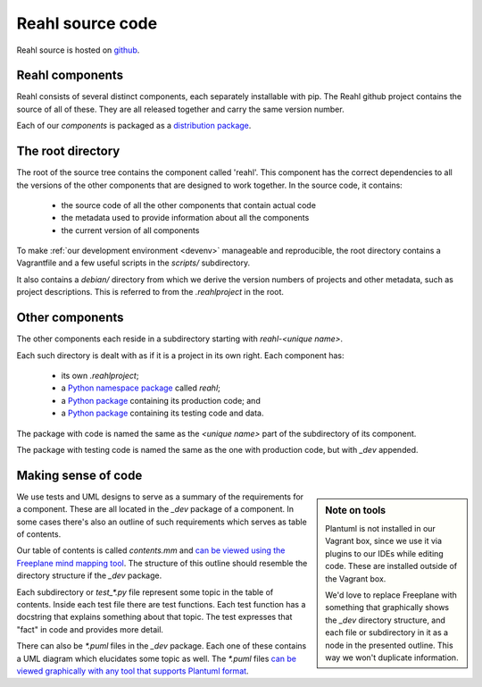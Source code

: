 .. Copyright 2017 Reahl Software Services (Pty) Ltd. All rights reserved.

Reahl source code
=================

Reahl source is hosted on `github <https://github.com/reahl/reahl>`_.

Reahl components
----------------

Reahl consists of several distinct components, each separately
installable with pip. The Reahl github project contains the source of
all of these. They are all released together and carry the same
version number.

Each of our `components` is packaged as a `distribution package
<https://packaging.python.org/glossary/#term-distribution-package>`_.


The root directory
------------------

The root of the source tree contains the component called
'reahl'. This component has the correct dependencies to all the
versions of the other components that are designed to work
together. In the source code, it contains:

 - the source code of all the other components that contain actual code
 - the metadata used to provide information about all the components
 - the current version of all components

To make :ref:`our development environment <devenv>` manageable and
reproducible, the root directory contains a Vagrantfile and a few
useful scripts in the `scripts/` subdirectory.

It also contains a `debian/` directory from which we derive the
version numbers of projects and other metadata, such as project
descriptions. This is referred to from the `.reahlproject` in the
root.


Other components
----------------

The other components each reside in a subdirectory starting with
`reahl-<unique name>`.

Each such directory is dealt with as if it is a project in its own
right. Each component has:

 - its own `.reahlproject`;
 - a `Python namespace package <https://packaging.python.org/guides/packaging-namespace-packages/>`_ called `reahl`;
 - a `Python package <https://packaging.python.org/glossary/#term-import-package>`_ containing its production code; and
 - a `Python package <https://packaging.python.org/glossary/#term-import-package>`_ containing its testing code and data.

The package with code is named the same as the `<unique name>` part of the subdirectory of its component.

The package with testing code is named the same as the one with production code, but with `_dev` appended.


Making sense of code
--------------------

.. sidebar:: Note on tools

   Plantuml is not installed in our Vagrant box, since we use it via
   plugins to our IDEs while editing code. These are installed outside
   of the Vagrant box.

   We'd love to replace Freeplane with something that graphically
   shows the `_dev` directory structure, and each file or subdirectory
   in it as a node in the presented outline. This way we won't
   duplicate information.

We use tests and UML designs to serve as a summary of the requirements
for a component. These are all located in the `_dev` package of a
component. In some cases there's also an outline of such requirements
which serves as table of contents.

Our table of contents is called `contents.mm` and `can be viewed using
the Freeplane mind mapping tool
<https://sourceforge.net/projects/freeplane/>`_. The structure of this
outline should resemble the directory structure if the `_dev` package.

Each subdirectory or `test_*.py` file represent some topic in the
table of contents. Inside
each test file there are test functions. Each test function has a
docstring that explains something about that topic. The test expresses
that "fact" in code and provides more detail.

There can also be `*.puml` files in the `_dev` package. Each one of
these contains a UML diagram which elucidates some topic as well. The
`*.puml` files `can be viewed graphically with any tool that supports
Plantuml format <http://plantuml.com/>`_.

